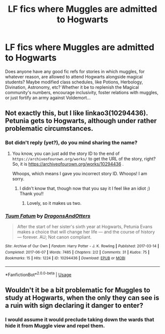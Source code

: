 #+TITLE: LF fics where Muggles are admitted to Hogwarts

* LF fics where Muggles are admitted to Hogwarts
:PROPERTIES:
:Author: ChubblyBabe
:Score: 6
:DateUnix: 1577236752.0
:DateShort: 2019-Dec-25
:FlairText: Request
:END:
Does anyone have any good fic refs for stories in which muggles, for whatever reason, are allowed to attend Hogwarts alongside magical students? Maybe modified class schedules, like Potions, Herbology, Divination, Astronomy, etc? Whether it be to replenish the Magical community's numbers, encourage inclusivity, foster relations with muggles, or just fortify an army against Voldemort...


** Not exactly this, but I like linkao3(10294436). Petunia gets to Hogwarts, although under rather problematic circumstances.
:PROPERTIES:
:Author: ceplma
:Score: 2
:DateUnix: 1577258132.0
:DateShort: 2019-Dec-25
:END:

*** Bot didn't reply (yet?), do you mind sharing the name?
:PROPERTIES:
:Author: BackUpAgain
:Score: 1
:DateUnix: 1577259817.0
:DateShort: 2019-Dec-25
:END:

**** You know, you can just add the story ID to the end of =https://archiveofourown.org/works/= to get the URL of the story, right? So, it is [[https://archiveofourown.org/works/10294436]] .

Whoops, which means I gave you incorrect story ID. Whoops! I am sorry.
:PROPERTIES:
:Author: ceplma
:Score: 2
:DateUnix: 1577303680.0
:DateShort: 2019-Dec-25
:END:

***** I didn't know that, though now that you say it I feel like an idiot ;) Thank you!!
:PROPERTIES:
:Author: BackUpAgain
:Score: 1
:DateUnix: 1577418835.0
:DateShort: 2019-Dec-27
:END:

****** Lovely, so it makes us two.
:PROPERTIES:
:Author: ceplma
:Score: 1
:DateUnix: 1577440452.0
:DateShort: 2019-Dec-27
:END:


*** [[https://archiveofourown.org/works/10294436][*/Tuum Fatum/*]] by [[https://www.archiveofourown.org/users/DragonsAndOtters/pseuds/DragonsAndOtters][/DragonsAndOtters/]]

#+begin_quote
  After the start of her sister's sixth year at Hogwarts, Petunia Evans makes a choice that will change her life --- and the course of history --- forever. AU; Not canon compliant.
#+end_quote

^{/Site/:} ^{Archive} ^{of} ^{Our} ^{Own} ^{*|*} ^{/Fandom/:} ^{Harry} ^{Potter} ^{-} ^{J.} ^{K.} ^{Rowling} ^{*|*} ^{/Published/:} ^{2017-03-14} ^{*|*} ^{/Completed/:} ^{2017-06-07} ^{*|*} ^{/Words/:} ^{7485} ^{*|*} ^{/Chapters/:} ^{2/2} ^{*|*} ^{/Comments/:} ^{31} ^{*|*} ^{/Kudos/:} ^{75} ^{*|*} ^{/Bookmarks/:} ^{15} ^{*|*} ^{/Hits/:} ^{1224} ^{*|*} ^{/ID/:} ^{10294436} ^{*|*} ^{/Download/:} ^{[[https://archiveofourown.org/downloads/10294436/Tuum%20Fatum.epub?updated_at=1496808069][EPUB]]} ^{or} ^{[[https://archiveofourown.org/downloads/10294436/Tuum%20Fatum.mobi?updated_at=1496808069][MOBI]]}

--------------

*FanfictionBot*^{2.0.0-beta} | [[https://github.com/tusing/reddit-ffn-bot/wiki/Usage][Usage]]
:PROPERTIES:
:Author: FanfictionBot
:Score: 1
:DateUnix: 1577303743.0
:DateShort: 2019-Dec-25
:END:


** Wouldn't it be a bit problematic for Muggles to study at Hogwarts, when the only they can see is a ruin with sign declaring it danger to enter?
:PROPERTIES:
:Author: ceplma
:Score: -1
:DateUnix: 1577440609.0
:DateShort: 2019-Dec-27
:END:

*** I would assume it would preclude taking down the wards that hide it from Muggle view and repel them.
:PROPERTIES:
:Author: ChubblyBabe
:Score: 1
:DateUnix: 1577441620.0
:DateShort: 2019-Dec-27
:END:
